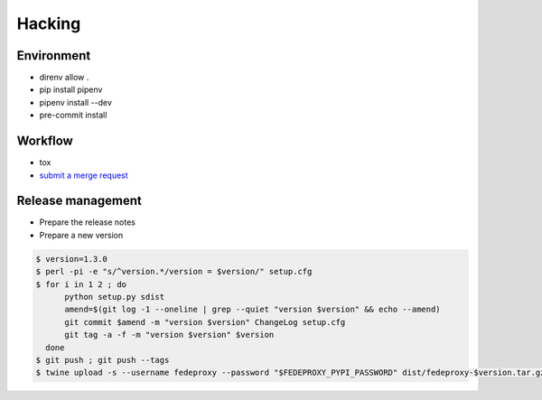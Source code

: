 Hacking
=======

Environment
-----------

* direnv allow .
* pip install pipenv
* pipenv install --dev
* pre-commit install

Workflow
--------

* tox
* `submit a merge request <https://lab.fedeproxy.eu/fedeproxy/fedeproxy>`__

Release management
------------------

* Prepare the release notes

* Prepare a new version

.. code:: sh

 $ version=1.3.0
 $ perl -pi -e "s/^version.*/version = $version/" setup.cfg
 $ for i in 1 2 ; do
       python setup.py sdist
       amend=$(git log -1 --oneline | grep --quiet "version $version" && echo --amend)
       git commit $amend -m "version $version" ChangeLog setup.cfg
       git tag -a -f -m "version $version" $version
   done
 $ git push ; git push --tags
 $ twine upload -s --username fedeproxy --password "$FEDEPROXY_PYPI_PASSWORD" dist/fedeproxy-$version.tar.gz
